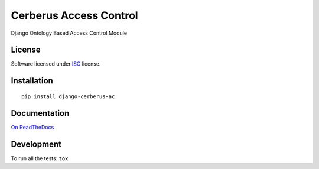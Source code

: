 =======================
Cerberus Access Control
=======================

.. start-badges



|travis|
|codacygrade|
|codacycoverage|
|version|
|wheel|
|pyup|
|gitter|


.. |travis| image:: https://travis-ci.org/Genida/django-cerberus-ac.svg?branch=master
    :target: https://travis-ci.org/Genida/django-cerberus-ac
    :alt: Travis-CI Build Status

.. |codacygrade| image:: https://api.codacy.com/project/badge/Grade/9317db72ae5b4616a12b962ae21fe169
    :target: https://www.codacy.com/app/Genida/django-cerberus-ac/dashboard
    :alt: Codacy Code Quality Status

.. |codacycoverage| image:: https://api.codacy.com/project/badge/Coverage/9317db72ae5b4616a12b962ae21fe169
    :target: https://www.codacy.com/app/Genida/django-cerberus-ac/dashboard
    :alt: Codacy Code Coverage

.. |pyup| image:: https://pyup.io/repos/github/Genida/django-cerberus-ac/shield.svg
    :target: https://pyup.io/repos/github/Genida/django-cerberus-ac/
    :alt: Updates

.. |version| image:: https://img.shields.io/pypi/v/django-cerberus-ac.svg?style=flat
    :target: https://pypi.python.org/pypi/django-cerberus-ac/
    :alt: PyPI Package latest release

.. |wheel| image:: https://img.shields.io/pypi/wheel/django-cerberus-ac.svg?style=flat
    :target: https://pypi.python.org/pypi/django-cerberus-ac/
    :alt: PyPI Wheel

.. |gitter| image:: https://badges.gitter.im/Genida/django-cerberus-ac.svg
    :target: https://gitter.im/Genida/django-cerberus-ac
    :alt: Join the chat at https://gitter.im/Genida/django-cerberus-ac



.. end-badges

Django Ontology Based Access Control Module

License
=======

Software licensed under `ISC`_ license.

.. _ISC: https://www.isc.org/downloads/software-support-policy/isc-license/

Installation
============

::

    pip install django-cerberus-ac

Documentation
=============

`On ReadTheDocs`_

.. _`On ReadTheDocs`: http://django-cerberus-ac.readthedocs.io/

Development
===========

To run all the tests: ``tox``
